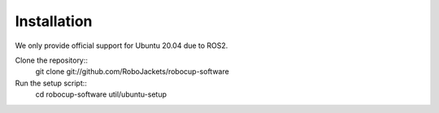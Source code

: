 Installation
============

We only provide official support for Ubuntu 20.04 due to ROS2.

Clone the repository::
   git clone git://github.com/RoboJackets/robocup-software

Run the setup script::
    cd robocup-software
    util/ubuntu-setup
